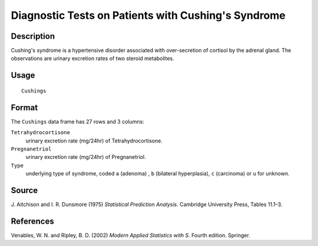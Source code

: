 +--------------------------------------+--------------------------------------+
| Cushings                             |
| R Documentation                      |
+--------------------------------------+--------------------------------------+

Diagnostic Tests on Patients with Cushing's Syndrome
----------------------------------------------------

Description
~~~~~~~~~~~

Cushing's syndrome is a hypertensive disorder associated with
over-secretion of cortisol by the adrenal gland. The observations are
urinary excretion rates of two steroid metabolites.

Usage
~~~~~

::

    Cushings

Format
~~~~~~

The ``Cushings`` data frame has 27 rows and 3 columns:

``Tetrahydrocortisone``
    urinary excretion rate (mg/24hr) of Tetrahydrocortisone.

``Pregnanetriol``
    urinary excretion rate (mg/24hr) of Pregnanetriol.

``Type``
    underlying type of syndrome, coded ``a`` (adenoma) , ``b``
    (bilateral hyperplasia), ``c`` (carcinoma) or ``u`` for unknown.

Source
~~~~~~

J. Aitchison and I. R. Dunsmore (1975) *Statistical Prediction
Analysis.* Cambridge University Press, Tables 11.1–3.

References
~~~~~~~~~~

Venables, W. N. and Ripley, B. D. (2002) *Modern Applied Statistics with
S.* Fourth edition. Springer.
